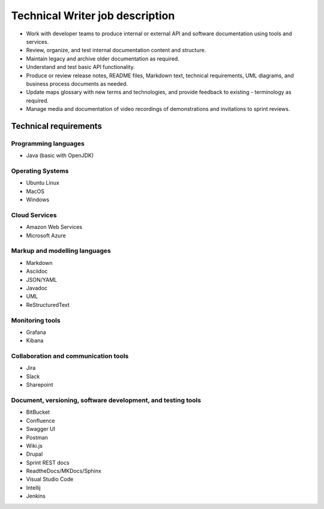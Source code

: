 Technical Writer job description
==================================

- Work with developer teams to produce internal or external API and software documentation using tools and services.
- Review, organize, and test internal documentation content and structure.
- Maintain legacy and archive older documentation as required.
- Understand and test basic API functionality.
- Produce or review release notes, README files, Markdown text, technical requirements, UML diagrams, and business process documents as needed.
- Update maps glossary with new terms and technologies, and provide feedback to existing - terminology as required.
- Manage media and documentation of video recordings of demonstrations and invitations to sprint reviews.

Technical requirements
------------------------

Programming languages
~~~~~~~~~~~~~~~~~~~~~~~~~
- Java (basic with OpenJDK)

Operating Systems
~~~~~~~~~~~~~~~~~~~~~~~~~~

- Ubuntu Linux
- MacOS
- Windows

Cloud Services
~~~~~~~~~~~~~~~~~~~~~~~~~~
- Amazon Web Services
- Microsoft Azure

Markup and modelling languages
~~~~~~~~~~~~~~~~~~~~~~~~~~~~~~~~
- Markdown
- Asciidoc
- JSON/YAML
- Javadoc
- UML
- ReStructuredText

Monitoring tools
~~~~~~~~~~~~~~~~~~~~~~~~~~
- Grafana
- Kibana

Collaboration and communication tools
~~~~~~~~~~~~~~~~~~~~~~~~~~~~~~~~~~~~~~~
- Jira
- Slack
- Sharepoint

Document, versioning, software development, and testing tools
~~~~~~~~~~~~~~~~~~~~~~~~~~~~~~~~~~~~~~~~~~~~~~~~~~~~~~~~~~~~~~~~~~~~~~~~~~~~~~
- BitBucket
- Confluence
- Swagger UI
- Postman
- Wiki.js
- Drupal
- Sprint REST docs
- ReadtheDocs/MKDocs/Sphinx
- Visual Studio Code
- Intellij
- Jenkins
